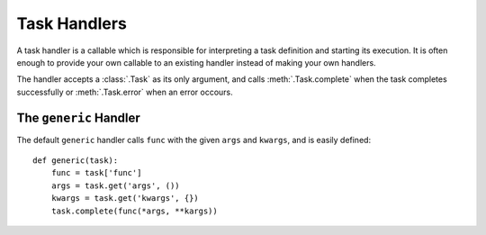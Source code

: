 Task Handlers
============

A task handler is a callable which is responsible for interpreting a task definition and starting its execution. It is often enough to provide your own callable to an existing handler instead of making your own handlers.

The handler accepts a :class:`.Task` as its only argument, and calls :meth:`.Task.complete` when the task completes successfully or :meth:`.Task.error` when an error occours.

The ``generic`` Handler
-----------------------

The default ``generic`` handler calls ``func`` with the given ``args`` and ``kwargs``, and is easily defined::

    def generic(task):
        func = task['func']
        args = task.get('args', ())
        kwargs = task.get('kwargs', {})
        task.complete(func(*args, **kargs))
